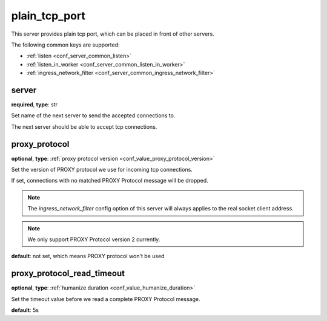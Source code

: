 .. _configuration_server_plain_tcp_port:

plain_tcp_port
==============

This server provides plain tcp port, which can be placed in front of other servers.

The following common keys are supported:

* :ref:`listen <conf_server_common_listen>`
* :ref:`listen_in_worker <conf_server_common_listen_in_worker>`
* :ref:`ingress_network_filter <conf_server_common_ingress_network_filter>`

server
------

**required**, **type**: str

Set name of the next server to send the accepted connections to.

The next server should be able to accept tcp connections.

proxy_protocol
--------------

**optional**, **type**: :ref:`proxy protocol version <conf_value_proxy_protocol_version>`

Set the version of PROXY protocol we use for incoming tcp connections.

If set, connections with no matched PROXY Protocol message will be dropped.

.. note:: The *ingress_network_filter* config option of this server will always applies to the real socket client address.

.. note:: We only support PROXY Protocol version 2 currently.

**default**: not set, which means PROXY protocol won't be used

.. versionadded:: 1.7.19

proxy_protocol_read_timeout
---------------------------

**optional**, **type**: :ref:`humanize duration <conf_value_humanize_duration>`

Set the timeout value before we read a complete PROXY Protocol message.

**default**: 5s

.. versionadded:: 1.7.19
